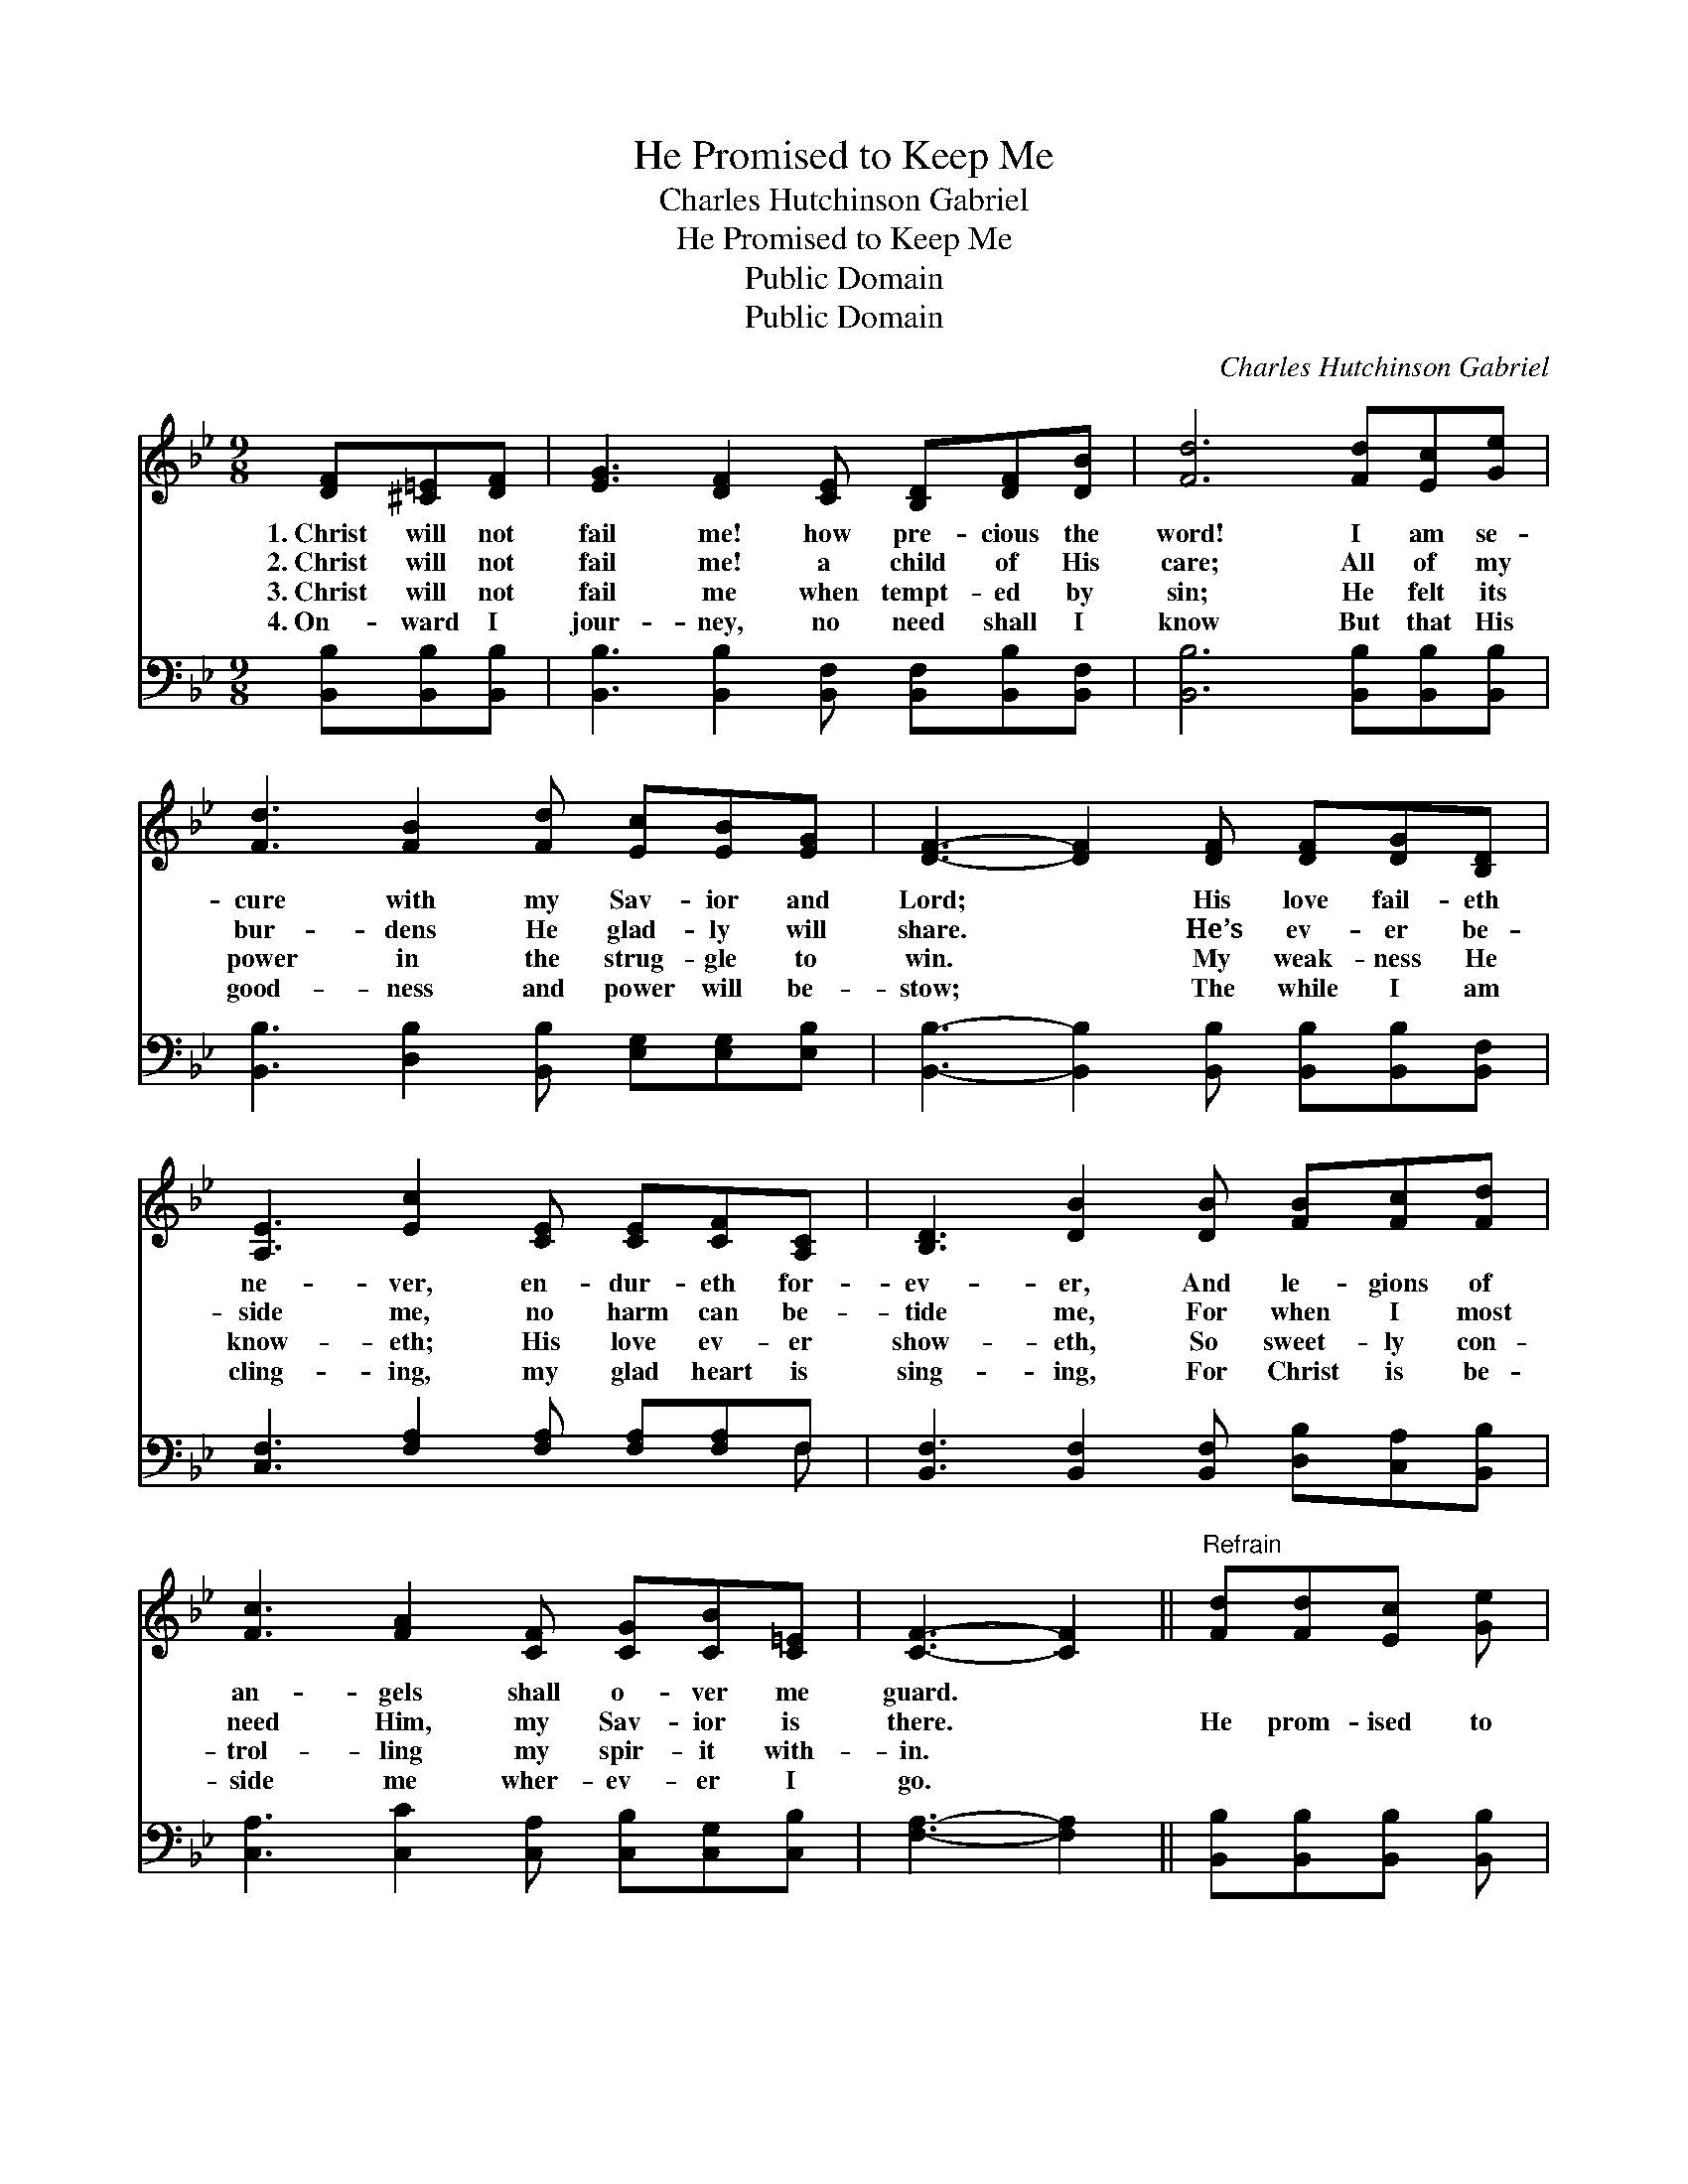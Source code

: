X:1
T:He Promised to Keep Me
T:Charles Hutchinson Gabriel
T:He Promised to Keep Me
T:Public Domain
T:Public Domain
C:Charles Hutchinson Gabriel
Z:Public Domain
%%score 1 ( 2 3 )
L:1/8
M:9/8
K:Bb
V:1 treble 
V:2 bass 
V:3 bass 
V:1
 [DF][^C=E][DF] | [EG]3 [DF]2 [CE] [B,D][DF][DB] | [Fd]6 [Fd][Ec][Ge] | %3
w: 1.~Christ will not|fail me! how pre- cious the|word! I am se-|
w: 2.~Christ will not|fail me! a child of His|care; All of my|
w: 3.~Christ will not|fail me when tempt- ed by|sin; He felt its|
w: 4.~On- ward I|jour- ney, no need shall I|know But that His|
 [Fd]3 [FB]2 [Fd] [Ec][EB][EG] | [DF]3- [DF]2 [DF] [DF][DG][B,D] | %5
w: cure with my Sav- ior and|Lord; * His love fail- eth|
w: bur- dens He glad- ly will|share. * He’s ev- er be-|
w: power in the strug- gle to|win. * My weak- ness He|
w: good- ness and power will be-|stow; * The while I am|
 [A,E]3 [Ec]2 [CE] [CE][CF][A,C] | [B,D]3 [DB]2 [DB] [FB][Fc][Fd] | %7
w: ne- ver, en- dur- eth for-|ev- er, And le- gions of|
w: side me, no harm can be-|tide me, For when I most|
w: know- eth; His love ev- er|show- eth, So sweet- ly con-|
w: cling- ing, my glad heart is|sing- ing, For Christ is be-|
 [Fc]3 [FA]2 [CF] [CG][CB][C=E] | [CF]3- [CF]2 ||"^Refrain" [Fd][Fd][Ec] [Ge] | %10
w: an- gels shall o- ver me|guard. *||
w: need Him, my Sav- ior is|there. *|He prom- ised to|
w: trol- ling my spir- it with-|in. *||
w: side me wher- ev- er I|go. *||
 [Fd]3 [DB]2 [DB] [FB][FA][Fc] | [GB]3 [EG]2 [GB] [GB][FA][EG] | [DF]3 [FB]2 [Fd] [Fd][Fc][FB] | %13
w: |||
w: keep me, sup- port and de-|fend me When tri- als o’er-|take and temp- ta- tions as-|
w: |||
w: |||
 [Fc]3- [Fc]2 [Fd] [Fd][Ec][Ge] | [Fd]3 [DB]2 [DB] [FB][FA][Fc] | [GB]3 [EG]2 [GB] [GB][FA][EG] | %16
w: |||
w: sail; * He prom- ised to|guide me, and I am per-|suad- ed His prom- is- es|
w: |||
w: |||
 [DF]3 [DB]2 [Fd] [Ec][DB][EA] | [DB]3- [DB]2 z |] %18
w: ||
w: nev- er, no, nev- er can|fail. *|
w: ||
w: ||
V:2
 [B,,B,][B,,B,][B,,B,] | [B,,B,]3 [B,,B,]2 [B,,F,] [B,,F,][B,,B,][B,,F,] | %2
 [B,,B,]6 [B,,B,][B,,B,][B,,B,] | [B,,B,]3 [D,B,]2 [B,,B,] [E,G,][E,G,][E,B,] | %4
 [B,,B,]3- [B,,B,]2 [B,,B,] [B,,B,][B,,B,][B,,F,] | [C,F,]3 [F,A,]2 [F,A,] [F,A,][F,A,]F, | %6
 [B,,F,]3 [B,,F,]2 [B,,F,] [D,B,][C,A,][B,,B,] | [C,A,]3 [C,C]2 [C,A,] [C,B,][C,G,][C,B,] | %8
 [F,A,]3- [F,A,]2 || [B,,B,][B,,B,][B,,B,] [B,,B,] | [B,,B,]3 [B,,F,]2 [B,,F,] [D,B,][D,B,][D,B,] | %11
 [E,E]3 [E,B,]2 [E,B,] [E,E][E,E][E,B,] | [B,,B,]3 [D,B,]2 [B,,B,] [B,,B,][C,A,][D,B,] | %13
 [F,A,]3- [F,A,]2 [B,,B,] [B,,B,][B,,B,][B,,B,] | [B,,B,]3 [B,,F,]2 [B,,F,] [D,B,][D,B,][D,B,] | %15
 [E,E]3 [E,B,]2 [E,E] [E,E][E,E][E,B,] | [F,B,]3 [F,B,]2 [F,B,] [F,A,][F,B,]F, | %17
 [B,,F,]3- [B,,F,]2 z |] %18
V:3
 x3 | x9 | x9 | x9 | x9 | x8 F, | x9 | x9 | x5 || x4 | x9 | x9 | x9 | x9 | x9 | x9 | x8 F, | x6 |] %18

